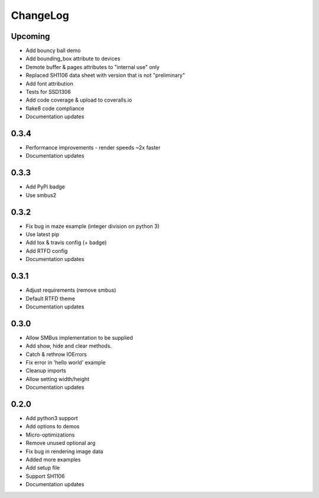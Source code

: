 ChangeLog
^^^^^^^^^

Upcoming
""""""""
* Add bouncy ball demo
* Add bounding_box attribute to devices
* Demote buffer & pages attributes to "internal use" only
* Replaced SH1106 data sheet with version that is not "preliminary"
* Add font attribution
* Tests for SSD1306
* Add code coverage & upload to coveralls.io
* flake8 code compliance
* Documentation updates

0.3.4
"""""
* Performance improvements - render speeds ~2x faster
* Documentation updates

0.3.3
"""""
* Add PyPi badge
* Use smbus2

0.3.2
"""""
* Fix bug in maze example (integer division on python 3)
* Use latest pip
* Add tox & travis config (+ badge)
* Add RTFD config
* Documentation updates

0.3.1
"""""
* Adjust requirements (remove smbus)
* Default RTFD theme 
* Documentation updates

0.3.0
"""""
* Allow SMBus implementation to be supplied
* Add show, hide and clear methods.
* Catch & rethrow IOErrors
* Fix error in 'hello world' example
* Cleanup imports
* Allow setting width/height
* Documentation updates

0.2.0
"""""
* Add python3 support
* Add options to demos
* Micro-optimizations
* Remove unused optional arg
* Fix bug in rendering image data
* Added more examples
* Add setup file
* Support SH1106
* Documentation updates
